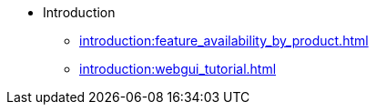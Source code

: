 * Introduction
** xref:introduction:feature_availability_by_product.adoc[]
** xref:introduction:webgui_tutorial.adoc[]
